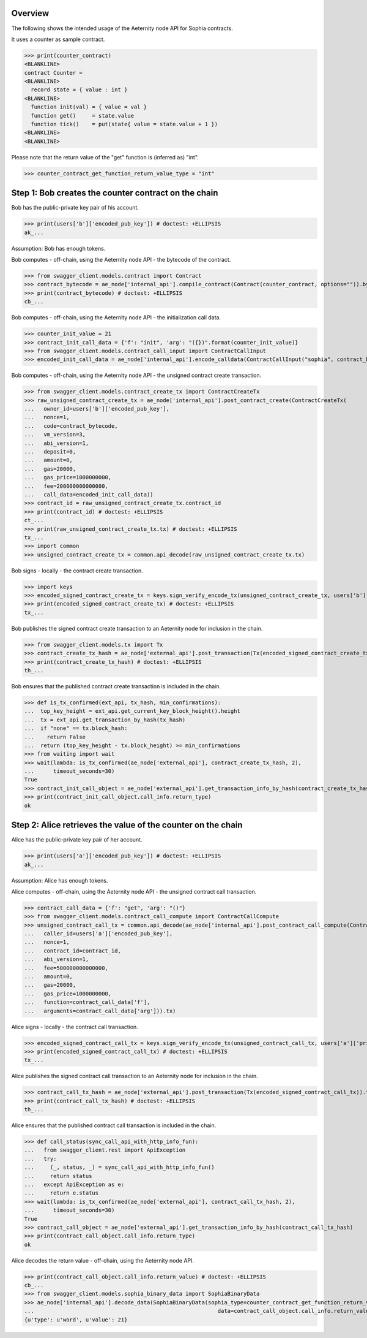 Overview
========

The following shows the intended usage of the Aeternity node API for Sophia contracts.

It uses a counter as sample contract.

>>> print(counter_contract)
<BLANKLINE>
contract Counter =
<BLANKLINE>
  record state = { value : int }
<BLANKLINE>
  function init(val) = { value = val }
  function get()     = state.value
  function tick()    = put(state{ value = state.value + 1 })
<BLANKLINE>
<BLANKLINE>

Please note that the return value of the "get" function is (inferred as) "int".

>>> counter_contract_get_function_return_value_type = "int"

Step 1: Bob creates the counter contract on the chain
=====================================================

Bob has the public-private key pair of his account.

>>> print(users['b']['encoded_pub_key']) # doctest: +ELLIPSIS
ak_...

Assumption: Bob has enough tokens.

Bob computes - off-chain, using the Aeternity node API - the bytecode of the contract.

>>> from swagger_client.models.contract import Contract
>>> contract_bytecode = ae_node['internal_api'].compile_contract(Contract(counter_contract, options="")).bytecode
>>> print(contract_bytecode) # doctest: +ELLIPSIS
cb_...

Bob computes - off-chain, using the Aeternity node API - the initialization call data.

>>> counter_init_value = 21
>>> contract_init_call_data = {'f': "init", 'arg': "({})".format(counter_init_value)}
>>> from swagger_client.models.contract_call_input import ContractCallInput
>>> encoded_init_call_data = ae_node['internal_api'].encode_calldata(ContractCallInput("sophia", contract_bytecode, contract_init_call_data['f'], contract_init_call_data['arg'])).calldata

Bob computes - off-chain, using the Aeternity node API - the unsigned contract create transaction.

>>> from swagger_client.models.contract_create_tx import ContractCreateTx
>>> raw_unsigned_contract_create_tx = ae_node['internal_api'].post_contract_create(ContractCreateTx(
...   owner_id=users['b']['encoded_pub_key'],
...   nonce=1,
...   code=contract_bytecode,
...   vm_version=3,
...   abi_version=1,
...   deposit=0,
...   amount=0,
...   gas=20000,
...   gas_price=1000000000,
...   fee=200000000000000,
...   call_data=encoded_init_call_data))
>>> contract_id = raw_unsigned_contract_create_tx.contract_id
>>> print(contract_id) # doctest: +ELLIPSIS
ct_...
>>> print(raw_unsigned_contract_create_tx.tx) # doctest: +ELLIPSIS
tx_...
>>> import common
>>> unsigned_contract_create_tx = common.api_decode(raw_unsigned_contract_create_tx.tx)

Bob signs - locally - the contract create transaction.

>>> import keys
>>> encoded_signed_contract_create_tx = keys.sign_verify_encode_tx(unsigned_contract_create_tx, users['b']['priv_key'], users['b']['pub_key'])
>>> print(encoded_signed_contract_create_tx) # doctest: +ELLIPSIS
tx_...

Bob publishes the signed contract create transaction to an Aeternity node for inclusion in the chain.

>>> from swagger_client.models.tx import Tx
>>> contract_create_tx_hash = ae_node['external_api'].post_transaction(Tx(encoded_signed_contract_create_tx)).tx_hash
>>> print(contract_create_tx_hash) # doctest: +ELLIPSIS
th_...

Bob ensures that the published contract create transaction is included in the chain.

>>> def is_tx_confirmed(ext_api, tx_hash, min_confirmations):
...  top_key_height = ext_api.get_current_key_block_height().height
...  tx = ext_api.get_transaction_by_hash(tx_hash)
...  if "none" == tx.block_hash:
...    return False
...  return (top_key_height - tx.block_height) >= min_confirmations
>>> from waiting import wait
>>> wait(lambda: is_tx_confirmed(ae_node['external_api'], contract_create_tx_hash, 2),
...      timeout_seconds=30)
True
>>> contract_init_call_object = ae_node['external_api'].get_transaction_info_by_hash(contract_create_tx_hash)
>>> print(contract_init_call_object.call_info.return_type)
ok

Step 2: Alice retrieves the value of the counter on the chain
=============================================================

Alice has the public-private key pair of her account.

>>> print(users['a']['encoded_pub_key']) # doctest: +ELLIPSIS
ak_...

Assumption: Alice has enough tokens.

Alice computes - off-chain, using the Aeternity node API - the unsigned contract call transaction.

>>> contract_call_data = {'f': "get", 'arg': "()"}
>>> from swagger_client.models.contract_call_compute import ContractCallCompute
>>> unsigned_contract_call_tx = common.api_decode(ae_node['internal_api'].post_contract_call_compute(ContractCallCompute(
...   caller_id=users['a']['encoded_pub_key'],
...   nonce=1,
...   contract_id=contract_id,
...   abi_version=1,
...   fee=500000000000000,
...   amount=0,
...   gas=20000,
...   gas_price=1000000000,
...   function=contract_call_data['f'],
...   arguments=contract_call_data['arg'])).tx)

Alice signs - locally - the contract call transaction.

>>> encoded_signed_contract_call_tx = keys.sign_verify_encode_tx(unsigned_contract_call_tx, users['a']['priv_key'], users['a']['pub_key'])
>>> print(encoded_signed_contract_call_tx) # doctest: +ELLIPSIS
tx_...

Alice publishes the signed contract call transaction to an Aeternity node for inclusion in the chain.

>>> contract_call_tx_hash = ae_node['external_api'].post_transaction(Tx(encoded_signed_contract_call_tx)).tx_hash
>>> print(contract_call_tx_hash) # doctest: +ELLIPSIS
th_...

Alice ensures that the published contract call transaction is included in the chain.

>>> def call_status(sync_call_api_with_http_info_fun):
...   from swagger_client.rest import ApiException
...   try:
...     (_, status, _) = sync_call_api_with_http_info_fun()
...     return status
...   except ApiException as e:
...     return e.status
>>> wait(lambda: is_tx_confirmed(ae_node['external_api'], contract_call_tx_hash, 2),
...      timeout_seconds=30)
True
>>> contract_call_object = ae_node['external_api'].get_transaction_info_by_hash(contract_call_tx_hash)
>>> print(contract_call_object.call_info.return_type)
ok

Alice decodes the return value - off-chain, using the Aeternity node API.

>>> print(contract_call_object.call_info.return_value) # doctest: +ELLIPSIS
cb_...
>>> from swagger_client.models.sophia_binary_data import SophiaBinaryData
>>> ae_node['internal_api'].decode_data(SophiaBinaryData(sophia_type=counter_contract_get_function_return_value_type,
...                                                         data=contract_call_object.call_info.return_value)).data
{u'type': u'word', u'value': 21}
